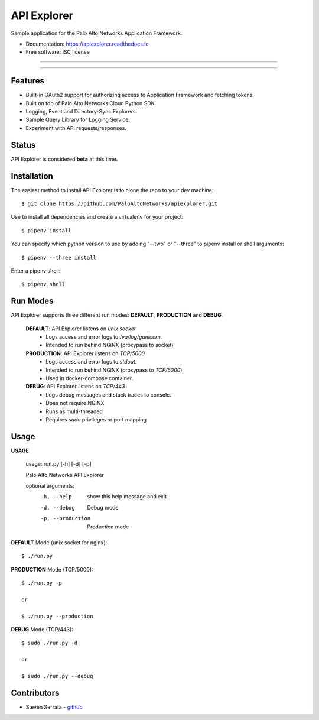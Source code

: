 ===================================
API Explorer
===================================

Sample application for the Palo Alto Networks Application Framework.

* Documentation: https://apiexplorer.readthedocs.io
* Free software: ISC license

-----

|docs| |pipenv|

-----

Features
--------

- Built-in OAuth2 support for authorizing access to Application Framework and fetching tokens.
- Built on top of Palo Alto Networks Cloud Python SDK.
- Logging, Event and Directory-Sync Explorers.
- Sample Query Library for Logging Service.
- Experiment with API requests/responses.

Status
------

API Explorer is considered **beta** at this time.

Installation
------------

The easiest method to install API Explorer is to clone the repo to your dev machine::

    $ git clone https://github.com/PaloAltoNetworks/apiexplorer.git

Use |pipenv| to install all dependencies and create a virtualenv for your project::

    $ pipenv install

You can specify which python version to use by adding "--two" or "--three" to pipenv install or shell arguments::

    $ pipenv --three install

Enter a pipenv shell::

    $ pipenv shell

Run Modes
---------

API Explorer supports three different run modes: **DEFAULT**, **PRODUCTION** and **DEBUG**.

    **DEFAULT**: API Explorer listens on `unix socket`
        - Logs access and error logs to `/va/log/gunicorn`.
        - Intended to run behind NGiNX (proxypass to socket)

    **PRODUCTION**: API Explorer listens on `TCP/5000`
        - Logs access and error logs to `stdout`.
        - Intended to run behind NGiNX (proxypass to `TCP/5000`).
        - Used in docker-compose container.

    **DEBUG**: API Explorer listens on `TCP/443`
        - Logs debug messages and stack traces to console.
        - Does not require NGiNX
        - Runs as multi-threaded
        - Requires `sudo` privileges or port mapping

Usage
-----

**USAGE**

    usage: run.py [-h] [-d] [-p]

    Palo Alto Networks API Explorer

    optional arguments:
      -h, --help        show this help message and exit
      -d, --debug       Debug mode
      -p, --production  Production mode

**DEFAULT** Mode (unix socket for nginx)::

    $ ./run.py

**PRODUCTION** Mode (TCP/5000)::

    $ ./run.py -p

    or

    $ ./run.py --production

**DEBUG** Mode (TCP/443)::

    $ sudo ./run.py -d

    or

    $ sudo ./run.py --debug

Contributors
------------

- Steven Serrata - `github <https://github.com/sserrata>`__

.. |pipenv| image:: https://img.shields.io/badge/docs-pipenv-green.svg
    :target: https://docs.pipenv.org
    :alt: Documentation

.. |docs| image:: https://readthedocs.org/projects/api-explorer/badge/?version=latest
        :target: https://api-explorer.readthedocs.io/en/latest/?badge=latest
        :alt: Documentation Status
